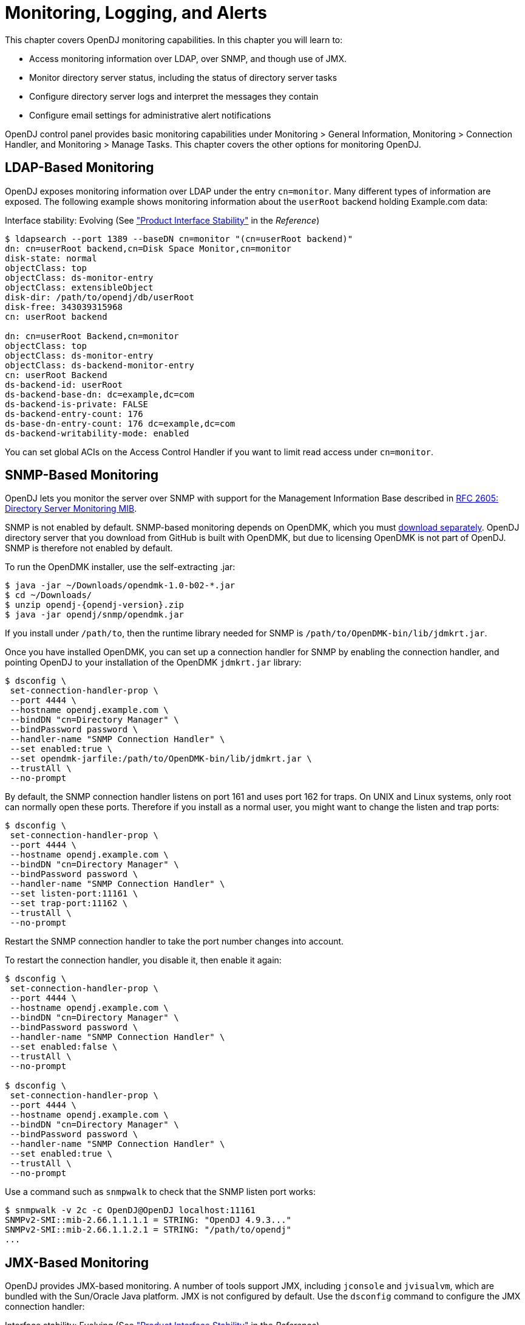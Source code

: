 ////
  The contents of this file are subject to the terms of the Common Development and
  Distribution License (the License). You may not use this file except in compliance with the
  License.
 
  You can obtain a copy of the License at legal/CDDLv1.0.txt. See the License for the
  specific language governing permission and limitations under the License.
 
  When distributing Covered Software, include this CDDL Header Notice in each file and include
  the License file at legal/CDDLv1.0.txt. If applicable, add the following below the CDDL
  Header, with the fields enclosed by brackets [] replaced by your own identifying
  information: "Portions copyright [year] [name of copyright owner]".
 
  Copyright 2017 ForgeRock AS.
  Portions Copyright 2024-2025 3A Systems LLC.
////

:figure-caption!:
:example-caption!:
:table-caption!:
:leveloffset: -1"
:opendj-version: 4.9.3


[#chap-monitoring]
== Monitoring, Logging, and Alerts

This chapter covers OpenDJ monitoring capabilities. In this chapter you will learn to:

* Access monitoring information over LDAP, over SNMP, and though use of JMX.

* Monitor directory server status, including the status of directory server tasks

* Configure directory server logs and interpret the messages they contain

* Configure email settings for administrative alert notifications

OpenDJ control panel provides basic monitoring capabilities under Monitoring > General Information, Monitoring > Connection Handler, and Monitoring > Manage Tasks. This chapter covers the other options for monitoring OpenDJ.

[#ldap-monitoring]
=== LDAP-Based Monitoring

OpenDJ exposes monitoring information over LDAP under the entry `cn=monitor`. Many different types of information are exposed. The following example shows monitoring information about the `userRoot` backend holding Example.com data:

Interface stability: Evolving (See xref:reference:appendix-interface-stability.adoc#interface-stability["Product Interface Stability"] in the __Reference__)

[source, console]
----
$ ldapsearch --port 1389 --baseDN cn=monitor "(cn=userRoot backend)"
dn: cn=userRoot backend,cn=Disk Space Monitor,cn=monitor
disk-state: normal
objectClass: top
objectClass: ds-monitor-entry
objectClass: extensibleObject
disk-dir: /path/to/opendj/db/userRoot
disk-free: 343039315968
cn: userRoot backend

dn: cn=userRoot Backend,cn=monitor
objectClass: top
objectClass: ds-monitor-entry
objectClass: ds-backend-monitor-entry
cn: userRoot Backend
ds-backend-id: userRoot
ds-backend-base-dn: dc=example,dc=com
ds-backend-is-private: FALSE
ds-backend-entry-count: 176
ds-base-dn-entry-count: 176 dc=example,dc=com
ds-backend-writability-mode: enabled
----
You can set global ACIs on the Access Control Handler if you want to limit read access under `cn=monitor`.


[#snmp-monitoring]
=== SNMP-Based Monitoring

OpenDJ lets you monitor the server over SNMP with support for the Management Information Base described in link:http://tools.ietf.org/html/rfc2605[RFC 2605: Directory Server Monitoring MIB, window=\_top].

SNMP is not enabled by default. SNMP-based monitoring depends on OpenDMK, which you must link:https://github.com/OpenIdentityPlatform/OpenDJ/raw/master/opendj-server-legacy/opendmk/jdmkrt.jar[download separately, window=\_blank]. OpenDJ directory server that you download from GitHub is built with OpenDMK, but due to licensing OpenDMK is not part of OpenDJ. SNMP is therefore not enabled by default.

To run the OpenDMK installer, use the self-extracting .jar:

[source, console]
----
$ java -jar ~/Downloads/opendmk-1.0-b02-*.jar
$ cd ~/Downloads/
$ unzip opendj-{opendj-version}.zip
$ java -jar opendj/snmp/opendmk.jar
----
If you install under `/path/to`, then the runtime library needed for SNMP is `/path/to/OpenDMK-bin/lib/jdmkrt.jar`.

Once you have installed OpenDMK, you can set up a connection handler for SNMP by enabling the connection handler, and pointing OpenDJ to your installation of the OpenDMK `jdmkrt.jar` library:

[source, console]
----
$ dsconfig \
 set-connection-handler-prop \
 --port 4444 \
 --hostname opendj.example.com \
 --bindDN "cn=Directory Manager" \
 --bindPassword password \
 --handler-name "SNMP Connection Handler" \
 --set enabled:true \
 --set opendmk-jarfile:/path/to/OpenDMK-bin/lib/jdmkrt.jar \
 --trustAll \
 --no-prompt
----
By default, the SNMP connection handler listens on port 161 and uses port 162 for traps. On UNIX and Linux systems, only root can normally open these ports. Therefore if you install as a normal user, you might want to change the listen and trap ports:

[source, console]
----
$ dsconfig \
 set-connection-handler-prop \
 --port 4444 \
 --hostname opendj.example.com \
 --bindDN "cn=Directory Manager" \
 --bindPassword password \
 --handler-name "SNMP Connection Handler" \
 --set listen-port:11161 \
 --set trap-port:11162 \
 --trustAll \
 --no-prompt
----
Restart the SNMP connection handler to take the port number changes into account.

To restart the connection handler, you disable it, then enable it again:

[source, console]
----
$ dsconfig \
 set-connection-handler-prop \
 --port 4444 \
 --hostname opendj.example.com \
 --bindDN "cn=Directory Manager" \
 --bindPassword password \
 --handler-name "SNMP Connection Handler" \
 --set enabled:false \
 --trustAll \
 --no-prompt

$ dsconfig \
 set-connection-handler-prop \
 --port 4444 \
 --hostname opendj.example.com \
 --bindDN "cn=Directory Manager" \
 --bindPassword password \
 --handler-name "SNMP Connection Handler" \
 --set enabled:true \
 --trustAll \
 --no-prompt
----
Use a command such as `snmpwalk` to check that the SNMP listen port works:

[source, console, subs="attributes"]
----
$ snmpwalk -v 2c -c OpenDJ@OpenDJ localhost:11161
SNMPv2-SMI::mib-2.66.1.1.1.1 = STRING: "OpenDJ {opendj-version}..."
SNMPv2-SMI::mib-2.66.1.1.2.1 = STRING: "/path/to/opendj"
...
----


[#jmx-monitoring]
=== JMX-Based Monitoring

OpenDJ provides JMX-based monitoring. A number of tools support JMX, including `jconsole` and `jvisualvm`, which are bundled with the Sun/Oracle Java platform. JMX is not configured by default. Use the `dsconfig` command to configure the JMX connection handler:

Interface stability: Evolving (See xref:reference:appendix-interface-stability.adoc#interface-stability["Product Interface Stability"] in the __Reference__)

Configure the server to activate JMX access. The following example uses the reserved port number, 1689:

[source, console]
----
$ dsconfig \
 set-connection-handler-prop \
 --port 4444 \
 --hostname opendj.example.com \
 --bindDN "cn=Directory Manager" \
 --bindPassword password \
 --handler-name "JMX Connection Handler" \
 --set enabled:true \
 --trustAll \
 --no-prompt
----
Add appropriate privileges to access JMX monitoring information. By default, no users have privileges to access the JMX connection. The following commands create a user with JMX privileges, who can authenticate over an insecure connection:

[source, console]
----
$ bin/dsconfig
   create-password-policy
   --policy-name "Allow insecure authentication"
   --type password-policy
   --set default-password-storage-scheme:PBKDF2-HMAC-SHA256
   --set password-attribute:userPassword
   --trustAll --no-prompt
   --hostname opendj.example.com
   --port 4444
   --bindDN "cn=Directory Manager"
   --bindPassword passwordt
----

[source, console]
----
$ bin/ldapmodify --port 1389 --bindDN "cn=Directory Manager" --bindPassword password
   dn: uid=JMX Monitor,dc=example,dc=com
   objectClass: top
   objectClass: person
   objectClass: organizationalPerson
   objectClass: inetOrgPerson
   cn: JMX Monitor
   sn: User
   uid: JMX Monitor
   userPassword: password
   ds-privilege-name: monitor-read
   ds-privilege-name: jmx-notify
   ds-privilege-name: jmx-read
   ds-privilege-name: jmx-write
   ds-pwp-password-policy-dn: cn=Allow insecure authentication,cn=Password Policies,cn=config

   Processing ADD request for uid=JMX Monitor,dc=example,dc=com
   ADD operation successful for DN uid=JMX Monitor,dc=example,dc=com
   ^C
----
Connect remotely.

[source, console]
----
$ jconsole &
----

Remote process::
`service:jmx:rmi:///jndi/rmi://localhost:1689/org.opends.server.protocols.jmx.client-unknown`

Username::
`uid=JMX Monitor,dc=example,dc=com`

Password::
`password`

Connect::
Insecure connection



[#monitoring-status-and-tasks]
=== Server Operation and Tasks

OpenDJ comes with two commands for monitoring server processes and tasks. The `status` command, described in xref:reference:admin-tools-ref.adoc#status-1[status(1)] in the __Reference__, displays basic information about the local server, similar to what is seen in the default window of the control panel. The `manage-tasks` command, described in xref:reference:admin-tools-ref.adoc#manage-tasks-1[manage-tasks(1)] in the __Reference__, lets you manage tasks scheduled on a server, such as nightly backup.

The `status` command takes administrative credentials to read the configuration, as does the control panel:

[source, console, subs="attributes"]
----
$ status --bindDN "cn=Directory Manager" --bindPassword password

          --- Server Status ---
Server Run Status:        Started
Open Connections:         1

          --- Server Details ---
Host Name:                localhost
Administrative Users:     cn=Directory Manager
Installation Path:        /path/to/opendj
Version:                  OpenDJ {opendj-version}
Java Version:             version
Administration Connector: Port 4444 (LDAPS)

          --- Connection Handlers ---
Address:Port : Protocol : State
-------------:----------:---------
--           : LDIF     : Disabled
0.0.0.0:636  : LDAPS    : Disabled
0.0.0.0:1389 : LDAP     : Enabled
0.0.0.0:1689 : JMX      : Disabled

          --- Data Sources ---
Base DN:     dc=example,dc=com
Backend ID:  userRoot
Entries:     163
Replication: Disabled
----
The `manage-tasks` command connects over the administration port, and so can connect to both local and remote servers:

[source, console]
----
$ manage-tasks \
 --hostname opendj.example.com \
 --port 4444 \
 --bindDN "cn=Directory Manager" \
 --bindPassword password \
 --trustAll \
 --no-prompt

ID                         Type    Status
--------------------------------------------------------
example                    Backup  Recurring
example-20110623030000000  Backup  Waiting on start time
----


[#logging]
=== Server Logs

By default OpenDJ stores access and errors logs, and a server process ID file under the `logs/` directory. For the replication service, OpenDJ also keeps a replication log there. You can also configure a debug log. You can also configure policies about how logs are rotated, and how they are retained. You configure logging using the `dsconfig` command.

Each log depends on a __log publisher__, whose type corresponds to the type of log. OpenDJ provides a number of file-based log publishers out of the box, and supports the Open Identity Platform common audit event framework, sometimes referred to as Common Audit. The ForgeRock common audit event framework provides log handlers for publishing to CSV files, relational databases, and the UNIX system log (Syslog) as described in xref:#log-common-audit["Common ForgeRock Access Logs"]. The framework makes it possible to plug in additional handlers as well.

[#log-access]
==== Access Logs

The __access log__ traces the operations the server processes including timestamps, connection information, and information about the operation itself. The access log can grow quickly, as each client request results in at least one new log message.

The following access log excerpt shows a search operation from the local host, with the first three lines wrapped for readability:

[source]
----
[21/Jun/2011:08:01:53 +0200] CONNECT conn=4 from=127.0.0.1:49708
 to=127.0.0.1:1389 protocol=LDAP
[21/Jun/2011:08:01:53 +0200] SEARCH REQ conn=4 op=0 msgID=1
 base="dc=example,dc=com" scope=wholeSubtree filter="(uid=bjensen)" attrs="ALL"
[21/Jun/2011:08:01:53 +0200] SEARCH RES conn=4 op=0 msgID=1
 result=0 nentries=1 etime=3
[21/Jun/2011:08:01:53 +0200] UNBIND REQ conn=4 op=1 msgID=2
[21/Jun/2011:08:01:53 +0200] DISCONNECT conn=4 reason="Client Unbind"
----
Notice that by default OpenDJ directory server logs a message for the search request, and a message for the search response.footnote:d67723e14476[You can also configure the access logger to combine log messages by setting the property`log-format:combined`. The setting is useful when filtering messages based on response criteria. It causes the server to log one message per operation, rather than one message for the request and another for the response.] The server also logs request and response messages for other operations that have responses, such as bind and modify operations. The server does not log response messages for all operations, as some operations, such as persistent searches, abandon operations, unbind operations, and abandoned operations, do not have responses. In the preceding excerpt, notice that the log message for the unbind request is followed by a log message for the disconnection.


[#log-common-audit]
==== Common Open Identity Platform Access Logs

In addition to the default file-based access log formats, OpenDJ directory server supports the Open Identity Platform common audit event framework. OpenDJ uses the framework to write access logs in formats that are compatible with all products using the framework. The framework uses transaction IDs that make it easy to correlate requests as they traverse the platform. This makes it easier to monitor activity and to enrich reports.

Interface stability: Evolving (See xref:reference:appendix-interface-stability.adoc#interface-stability["Product Interface Stability"] in the __Reference__)

The Open Identity Platform common audit event framework is built around audit event handlers. Audit event handlers can encapsulate their own configurations. Audit event handlers are the same in each product in the Open Identity Platform. As a result, you can plug in custom handlers that comply with the framework without having to upgrade OpenDJ directory server.
The Open Identity Platform common audit event framework includes handlers for logging audit event messages to local files and facilities, as well as to remote systems. Handlers for the following are supported:

* CSV files, with support for tamper-evident logs.
+
OpenDJ supports LDAP and HTTP CSV access logs, which you must configure in order to use.

* Elasticsearch server.
+
You configure the Elasticsearch handler as an external log publisher that logs access messages to Elasticsearch.

* Relational database using JDBC.
+
You configure the JDBC handler as an external log publisher that logs access messages to a relational database.

* The UNIX system log facility.
+
Although it is rarely used for access events, you can configure the Syslog handler as an external log publisher that logs access messages to the UNIX Syslog facility.

The Open Identity Platform common audit event framework supports a variety of audit event topics. OpenDJ currently supports handling for access events, which are system boundary events such as the initial request and final response to that request. In other words, the implementation in OpenDJ is focused only on access logging. Based on the connection handler for the request, OpenDJ divides access events into `ldap-access` events and `http-access` events.
To enable common audit-based logging, follow one of these procedures:

* xref:#log-common-audit-ldap-csv["To Enable LDAP CSV Access Logs"]

* xref:#log-common-audit-http-csv["To Enable HTTP CSV Access Logs"]

* xref:#log-common-audit-external["To Enable External LDAP or HTTP Access Logging"]


[#log-common-audit-ldap-csv]
.To Enable LDAP CSV Access Logs
====
After you complete the following steps, OpenDJ directory server records LDAP access event messages in files named like `logs/ldap-access.csv`:

. (Optional)  If you trust transaction IDs sent by client applications, and want monitoring and reporting systems consuming the logs to allow correlation of requests as they traverse multiple servers, update the global server configuration as described in xref:#log-common-audit-trust-transaction-ids["To Trust Transaction IDs"].

. Create an enabled CSV File Access Log Publisher with optional rotation and retention policies as in the following example:
+

[source, console]
----
$ dsconfig \
 create-log-publisher \
 --port 4444 \
 --hostname opendj.example.com \
 --bindDN "cn=Directory Manager" \
 --bindPassword password \
 --publisher-name "Common Audit Csv File Access Logger" \
 --type csv-file-access \
 --set enabled:true \
 --set "rotation-policy:24 Hours Time Limit Rotation Policy" \
 --set "rotation-policy:Size Limit Rotation Policy" \
 --set "retention-policy:File Count Retention Policy" \
 --trustAll \
 --no-prompt
----
+
You can view the log publisher properties to check your work as in the following example:
+

[source, console]
----
$ dsconfig \
 get-log-publisher-prop \
 --port 4444 \
 --hostname opendj.example.com \
 --bindDN "cn=Directory Manager" \
 --bindPassword password \
 --publisher-name "Common Audit Csv File Access Logger" \
 --trustAll \
 --no-prompt
Property           : Value(s)
-------------------:-----------------------------------------------------------
csv-delimiter-char : ","
enabled            : true
filtering-policy   : no-filtering
key-store-file     : -
key-store-pin-file : -
log-control-oids   : false
log-directory      : logs
retention-policy   : File Count Retention Policy
rotation-policy    : 24 Hours Time Limit Rotation Policy, Size Limit Rotation
                   : Policy
tamper-evident     : false
----
+
Notice that when setting the CSV File Access Log Publisher properties, you can set the log directory, but you cannot change the log file name, which contains `ldap-access`.

. (Optional)  If you require tamper-evident logs, prepare a keystore as described in xref:#log-common-audit-keystore["To Prepare a Keystore for Tamper-Evident Logs"]. Then enable tamper-evident capability as in the following example:
+

[source, console]
----
$ dsconfig \
 set-log-publisher-prop \
 --port 4444 \
 --hostname opendj.example.com \
 --bindDN "cn=Directory Manager" \
 --bindPassword password
 --publisher-name "Common Audit Csv File Access Logger" \
 --set tamper-evident:true \
 --set key-store-file:config/audit-keystore \
 --set key-store-pin-file:config/audit-keystore.pin \
 --trustAll \
 --no-prompt
----
+
Tamper-evident logging relies on digital signatures and regularly flushing messages to the log system. In high-volume directory deployments with heavy access patterns, signing log messages has a severe negative impact on server performance, reducing throughput by orders of magnitude.
+
Make certain that you test the performance impact of tamper-evident logging with realistic access patterns for your deployment before enabling the feature in production.

====

[#log-common-audit-http-csv]
.To Enable HTTP CSV Access Logs
====
If you have enabled the HTTP connection handler as described in xref:chap-connection-handlers.adoc#setup-rest2ldap-endpoint["To Set Up REST Access to User Data"], you might want to enable CSV-format HTTP access logs.

After you complete the following steps, OpenDJ directory server records HTTP access event messages in files named like `logs/http-access.csv`:

. (Optional)  If you trust transaction IDs sent by client applications, and want monitoring and reporting systems consuming the logs to allow correlation of requests as they traverse multiple servers, update the global server configuration as described in xref:#log-common-audit-trust-transaction-ids["To Trust Transaction IDs"].

. Create an enabled CSV File HTTP Access Log Publisher with optional rotation and retention policies as in the following example:
+

[source, console]
----
$ dsconfig \
 create-log-publisher \
 --port 4444 \
 --hostname opendj.example.com \
 --bindDN "cn=Directory Manager" \
 --bindPassword password \
 --publisher-name "Common Audit Csv File HTTP Access Logger" \
 --type csv-file-http-access \
 --set enabled:true \
 --set "rotation-policy:24 Hours Time Limit Rotation Policy" \
 --set "rotation-policy:Size Limit Rotation Policy" \
 --set "retention-policy:File Count Retention Policy" \
 --trustAll \
 --no-prompt
----
+
You can view the log publisher properties to check your work as in the following example:
+

[source, console]
----
$ dsconfig \
 get-log-publisher-prop \
 --port 4444 \
 --hostname opendj.example.com \
 --bindDN "cn=Directory Manager" \
 --bindPassword password \
 --publisher-name "Common Audit Csv File HTTP Access Logger" \
 --trustAll \
 --no-prompt
Property           : Value(s)
-------------------:-----------------------------------------------------------
csv-delimiter-char : ","
enabled            : true
key-store-file     : -
key-store-pin-file : -
log-directory      : logs
retention-policy   : File Count Retention Policy
rotation-policy    : 24 Hours Time Limit Rotation Policy, Size Limit Rotation
                   : Policy
tamper-evident     : false
----
+
Notice that when setting the CSV File HTTP Access Log Publisher properties, you can set the log directory, but you cannot change the log file name, which contains `http-access`.

. (Optional)  If you require tamper-evident logs, prepare a keystore as described in xref:#log-common-audit-keystore["To Prepare a Keystore for Tamper-Evident Logs"]. Then enable tamper-evident capability as in the following example:
+

[source, console]
----
$ dsconfig \
 set-log-publisher-prop \
 --port 4444 \
 --hostname opendj.example.com \
 --bindDN "cn=Directory Manager" \
 --bindPassword password
 --publisher-name "Common Audit Csv File HTTP Access Logger" \
 --set tamper-evident:true \
 --set key-store-file:config/audit-keystore \
 --set key-store-pin-file:config/audit-keystore.pin \
 --trustAll \
 --no-prompt
----
+
Tamper-evident logging relies on digital signatures and regularly flushing messages to the log system. In high-volume directory deployments with heavy access patterns, signing log messages has a severe negative impact on server performance, reducing throughput by orders of magnitude.
+
Make certain that you test the performance impact of tamper-evident logging with realistic access patterns for your deployment before enabling the feature in production.

====

[#log-common-audit-keystore]
.To Prepare a Keystore for Tamper-Evident Logs
====
Tamper-evident logging depends on a public key/private key pair and on a secret key that are stored together in a JCEKS keystore. Follow these steps to prepare the keystore:

. Create a password for the keystore.
+
The following example uses the default file name. If you use a different filename, then you must edit `key-store-pin-file` property when configuring the log publisher:
+

[source, console]
----
$ echo password > /path/to/opendj/config/audit-keystore.pin
$ chmod 400 /path/to/opendj/config/audit-keystore.pin
----

. Generate a key pair in the keystore.
+
The CSV event handler expects a JCEKS-type keystore with a key alias of `Signature` for the signing key, where the key is generated with the `RSA` key algorithm and the `SHA256withRSA` signature algorithm.
+
The following example uses the default file name. If you use a different filename, then you must edit `key-store-file` property when configuring the log publisher:
+

[source, console]
----
$ keytool \
 -genkeypair \
 -keyalg RSA \
 -sigalg SHA256withRSA \
 -alias "Signature" \
 -dname "CN=opendj.example.com,O=Example Corp,C=FR" \
 -keystore /path/to/opendj/config/audit-keystore \
 -storetype JCEKS \
 -storepass `cat /path/to/opendj/config/audit-keystore.pin` \
 -keypass `cat /path/to/opendj/config/audit-keystore.pin`
----

. Generate a secret key in the keystore.
+
The CSV event handler expects a JCEKS-type keystore with a key alias of `Password` for the symmetric key, where the key is generated with the `HmacSHA256` key algorithm and 256-bit key size.
+
The following example uses the default file name. If you use a different filename, then you must edit `key-store-file` property when configuring the log publisher:
+

[source, console]
----
$ keytool \
 -genseckey \
 -keyalg HmacSHA256 \
 -keysize 256 \
 -alias "Password" \
 -keystore /path/to/opendj/config/audit-keystore \
 -storetype JCEKS \
 -storepass `cat /path/to/opendj/config/audit-keystore.pin` \
 -keypass `cat /path/to/opendj/config/audit-keystore.pin`
----

. Verify the contents of the keystore:
+

[source, console]
----
$ keytool \
 -list \
 -keystore /path/to/opendj/config/audit-keystore \
 -storetype JCEKS \
 -storepass `cat /path/to/opendj/config/audit-keystore.pin`

Keystore type: JCEKS
Keystore provider: SunJCE

Your keystore contains 2 entries

signature, Nov 27, 2015, PrivateKeyEntry,
Certificate fingerprint (SHA1): 4D:CF:CC:29:...:8B:6E:68:D1
password, Nov 27, 2015, SecretKeyEntry,
----

====

[#log-common-audit-external]
.To Enable External LDAP or HTTP Access Logging
====
External LDAP or HTTP access event logging lets you use an Elasticsearch handler to log to an Elasticsearch server, a JDBC handler to log to a relational database, a Syslog handler to log to the UNIX Syslog facility, or a custom handler to consume the events in some other way. The configuration depends on the handler, and is provided as a JSON file that corresponds to the handler.

Follow these steps:

. (Optional)  If you trust transaction IDs sent by client applications, and want monitoring and reporting systems consuming the logs to allow correlation of requests as they traverse multiple servers, update the global server configuration as described in xref:#log-common-audit-trust-transaction-ids["To Trust Transaction IDs"].

. If necessary, prepare the data store:
+

* For an Elasticsearch server, create a mapping in the index for the messages.
+
See xref:#example-log-common-audit-elasticsearch["Using an Elasticsearch Audit Log Handler"].

* For the relational database that the JDBC handler connects to, create the necessary schema and tables.
+
See the examples in the `db` directory inside the `opendj/lib/forgerock-audit-handler-jdbc.jar` file.

+
The columns and fields of the audit event messages correspond to the fields in the logs generated by the CSV audit handler.

. Create the JSON configuration file for the external handler, and copy it to the `config` directory for the OpenDJ directory server.
+
For details, see xref:#log-common-audit-jdbc["JDBC Audit Event Handler Configuration"] and xref:#log-common-audit-syslog["Syslog Audit Event Handler Configuration"].

. (Optional)  For LDAP access logging, create an External Access Log Publisher
+
The following example creates a JDBC LDAP access log publisher:
+

[source, console]
----
$ dsconfig \
 create-log-publisher \
 --port 4444 \
 --hostname opendj.example.com \
 --bindDN "cn=Directory Manager" \
 --bindPassword password \
 --publisher-name "JDBC LDAP Access Log Publisher" \
 --type external-access \
 --set enabled:true \
 --set config-file:config/jdbc-handler.json \
 --trustAll \
 --no-prompt
----

. (Optional)  For HTTP access logging, create an External HTTP Access Log Publisher
+
The following example creates a JDBC HTTP access log publisher:
+

[source, console]
----
$ dsconfig \
 create-log-publisher \
 --port 4444 \
 --hostname opendj.example.com \
 --bindDN "cn=Directory Manager" \
 --bindPassword password \
 --publisher-name "JDBC HTTP Access Log Publisher" \
 --type external-http-access \
 --set enabled:true \
 --set config-file:config/jdbc-handler.json \
 --trustAll \
 --no-prompt
----

. (Optional)  For a custom access logger, follow these general steps:
+

.. Copy the .jar file for the custom audit event handler to `/path/to/opendj/lib/extensions`.

.. Prepare the JSON configuration file for the custom handler.

.. Create an External Access Log Publisher or External HTTP Access Log Publisher configuration as appropriate for the custom access logger.


====

[#log-common-audit-trust-transaction-ids]
.To Trust Transaction IDs
====
Client applications using the Open Identity Platform common audit event framework send transaction IDs with their requests. The transaction IDs are used to correlate audit events for monitoring and reporting that trace the request through multiple applications.

Transaction IDs are sent over LDAP using an internal OpenDJ request control. They are sent over HTTP in an HTTP header.

By default, OpenDJ directory server is configured not to trust transaction IDs sent with client application requests. The default transaction ID is used instead. The default transaction ID is zero: `0`.

* Set the advanced global server property, `trust-transaction-ids`, to `true`:
+

[source, console]
----
$ dsconfig \
 set-global-configuration-prop \
 --advanced \
 --port 4444 \
 --hostname opendj.example.com \
 --bindDN "cn=Directory Manager" \
 --bindPassword password \
 --set trust-transaction-ids:true \
 --trustAll \
 --no-prompt
----
+
At this point transaction IDs are trusted, and can be written to the logs.

====

[#log-common-audit-elasticsearch]
===== Elasticsearch Audit Event Handler Configuration

An Elasticsearch audit event handler logs audit event messages to an Elasticsearch server. This section briefly describes the JSON configuration file for the handler.

The JSON file has the following format:

[source, javascript]
----
{
  "class": "org.forgerock.audit.handlers.elasticsearch.ElasticsearchAuditEventHandler",
  "config": {
    "name": string,               // Handler name, such as "elasticsearch".
    "topics": [ string, ...],     // LDAP: "ldap-access"; HTTP: "http-access".
    "connection": {
      "host": string,             // Elasticsearch host. Default: localhost
      "port": number,             // Elasticsearch host. Default: 9200
      "useSSL": boolean,          // Connect to Elasticsearch over HTTPS?
      "username": string,         // (Optional) User name for HTTP Basic auth.
      "password": string          // (Optional) Password for HTTP Basic auth.
    },
    "indexMapping": {
      "indexName": string         // Name of the Elasticsearch index.
    },
    "buffering": {
      "enabled": boolean,         // Buffer messages to be sent? Default: false.
      "maxSize": number,          // Maximum number of buffered events.
      "writeInterval": duration,  // Interval between sending batch of events.
      "maxBatchedEvents": number  // Number of events to send per interval.
    }
  }
}
----

[#example-log-common-audit-elasticsearch]
.Using an Elasticsearch Audit Log Handler
====
This example demonstrates logging an HTTP audit event message to a local Elasticsearch server.
To prepare the example, complete these steps:

. Install and run an Elasticsearch server on localhost:9200.

. Create an `audit` index in the Elasticsearch server for OpenDJ HTTP audit event messages:
+

[source, console]
----
$ curl --request POST --header "Content-Type: application/json" --data '{
  "settings": {},
  "mappings": {
    "ldap-access": {
      "_source": {
        "enabled": true
      },
      "properties": {
        "timestamp": {
          "type": "date"
        },
        "eventName": {
          "type": "string",
          "index": "not_analyzed"
        },
        "transactionId": {
          "type": "string",
          "index": "not_analyzed"
        },
        "userId": {
          "type": "string",
          "index": "not_analyzed"
        },
        "trackingIds": {
          "type": "string",
          "index": "not_analyzed"
        },
        "server": {
          "properties": {
            "ip": {
              "type": "string",
              "index": "not_analyzed"
            },
            "port": {
              "type": "integer"
            }
          }
        },
        "client": {
          "properties": {
            "ip": {
              "type": "string",
              "index": "not_analyzed"
            },
            "port": {
              "type": "integer"
            }
          }
        },
        "request": {
          "properties": {
            "protocol": {
              "type": "string",
              "index": "not_analyzed"
            },
            "operation": {
              "type": "string",
              "index": "not_analyzed"
            },
            "detail": {
              "type": "nested"
            }
          }
        },
        "ldap": {
          "properties": {
            "connId": {
              "type": "integer",
              "index": "not_analyzed"
            },
            "msgId": {
              "type": "integer"
            },
            "dn": {
              "type": "string"
            },
            "scope": {
              "type": "string"
            },
            "filter": {
              "type": "string"
            },
            "attrs": {
              "type": "string"
            },
            "nentries": {
              "type": "string"
            },
            "authType": {
              "type": "string"
            },
            "reqControls": {
              "type": "string"
            },
            "respControls": {
              "type": "string"
            },
            "additionalItems": {
              "type": "string"
            },
            "items": {
              "type": "string"
            },
            "attr": {
              "type": "string"
            },
            "failureReason": {
              "type": "string"
            },
            "idToAbandon": {
              "type": "integer"
            },
            "maskedResult": {
              "type": "integer"
            },
            "maskedMessage": {
              "type": "string"
            },
            "message": {
              "type": "string"
            },
            "name": {
              "type": "string"
            },
            "newRDN": {
              "type": "string"
            },
            "newSup": {
              "type": "string"
            },
            "deleteOldRDN": {
              "type": "boolean"
            },
            "oid": {
              "type": "string"
            },
            "version": {
              "type": "string"
            },
            "reason": {
              "type": "string"
            },
            "opType": {
              "type": "string"
            }
          }
        },
        "response": {
          "properties": {
            "status": {
              "type": "string",
              "index": "not_analyzed"
            },
            "statusCode": {
              "type": "string",
              "index": "not_analyzed"
            },
            "detail": {
              "type": "string",
              "index": "not_analyzed"
            },
            "elapsedTime": {
              "type": "integer"
            },
            "elapsedTimeUnits": {
              "type": "string",
              "index": "not_analyzed"
            }
          }
        }
      }
    },
    "http-access": {
      "_source": {
        "enabled": true
      },
      "properties": {
        "timestamp": {
          "type": "date"
        },
        "eventName": {
          "type": "string",
          "index": "not_analyzed"
        },
        "transactionId": {
          "type": "string",
          "index": "not_analyzed"
        },
        "userId": {
          "type": "string",
          "index": "not_analyzed"
        },
        "trackingIds": {
          "type": "string",
          "index": "not_analyzed"
        },
        "server": {
          "properties": {
            "ip": {
              "type": "string",
              "index": "not_analyzed"
            },
            "port": {
              "type": "integer"
            }
          }
        },
        "client": {
          "properties": {
            "ip": {
              "type": "string",
              "index": "not_analyzed"
            },
            "port": {
              "type": "integer"
            }
          }
        },
        "request": {
          "properties": {
            "protocol": {
              "type": "string",
              "index": "not_analyzed"
            },
            "operation": {
              "type": "string",
              "index": "not_analyzed"
            },
            "detail": {
              "type": "nested"
            }
          }
        },
        "http": {
          "properties": {
            "request": {
              "properties": {
                "secure": {
                  "type": "boolean"
                },
                "method": {
                  "type": "string",
                  "index": "not_analyzed"
                },
                "path": {
                  "type": "string",
                  "index": "not_analyzed"
                },
                "queryParameters": {
                  "type": "nested"
                },
                "headers": {
                  "type": "nested"
                },
                "cookies": {
                  "type": "nested"
                }
              }
            },
            "response": {
              "properties": {
                "headers": {
                  "type": "nested"
                }
              }
            }
          }
        },
        "response": {
          "properties": {
            "status": {
              "type": "string",
              "index": "not_analyzed"
            },
            "statusCode": {
              "type": "string",
              "index": "not_analyzed"
            },
            "detail": {
              "type": "string",
              "index": "not_analyzed"
            },
            "elapsedTime": {
              "type": "integer"
            },
            "elapsedTimeUnits": {
              "type": "string",
              "index": "not_analyzed"
            }
          }
        }
      }
    }
  }
}' http://localhost:9200/audit
{"acknowledged":true}
----

. Configure OpenDJ directory server to enable HTTP access as described in xref:admin-guide:chap-connection-handlers.adoc#setup-rest2ldap-endpoint["To Set Up REST Access to User Data"].

. Add a JSON configuration file under for the handler:
+

[source, console]
----
$ cat /path/to/opendj/config/elasticsearch-handler.json
{
  "class": "org.forgerock.audit.handlers.elasticsearch.ElasticsearchAuditEventHandler",
  "config": {
    "name": "elasticsearch",
    "topics": ["http-access"],
    "connection": {
      "useSSL": false,
      "host": "localhost",
      "port": 9200
    },
    "indexMapping": {
      "indexName": "audit"
    },
    "buffering": {
      "enabled": true,
      "maxSize": 10000,
      "writeInterval": "100 ms",
      "maxBatchedEvents": 500
    }
  }
}
----

. Configure OpenDJ directory server to use the Elasticsearch audit handler:
+

[source, console]
----
$ dsconfig \
 create-log-publisher \
 --port 4444 \
 --hostname opendj.example.com \
 --bindDN "cn=Directory Manager" \
 --bindPassword password \
 --publisher-name "Elasticsearch HTTP Access Log Publisher" \
 --type external-http-access \
 --set enabled:true \
 --set config-file:config/elasticsearch-handler.json \
 --trustAll \
 --no-prompt
----

With Elasticsearch and OpenDJ diretory server running, audit event messages for HTTP requests to OpenDJ directory server are sent to Elasticsearch.

The following example requests Babs Jensen's entry:

[source, console]
----
$ curl --user bjensen:hifalutin http://opendj.example.com:8080/api/users/bjensen
{
  "_id": "bjensen",
  "_rev": "00000000828dc352",
  "schemas": ["urn:scim:schemas:core:1.0"],
  "userName": "bjensen@example.com",
  "displayName": "Barbara Jensen",
  "name": {
    "givenName": "Barbara",
    "familyName": "Jensen"
  },
  "contactInformation": {
    "telephoneNumber": "+1 408 555 1862",
    "emailAddress": "bjensen@example.com"
  },
  "meta": {},
  "manager": [{
    "_id": "trigden",
    "displayName": "Torrey Rigden"
  }]
}
----
A search request to Elasticsearch shows the resulting audit event content:

[source, console]
----
$ curl 'localhost:9200/audit/_search?q=*&pretty'
{
  "took" : 31,
  "timed_out" : false,
  "_shards" : {
    "total" : 5,
    "successful" : 5,
    "failed" : 0
  },
  "hits" : {
    "total" : 1,
    "max_score" : 1.0,
    "hits" : [ {
      "_index" : "audit",
      "_type" : "http-access",
      "_id" : "a5c09e11-cc79-4a34-8dbe-b23cc1a79a8b-30",
      "_score" : 1.0,
      "_source" : {
        "eventName" : "OpenDJ Server-HTTP-ACCESS",
        "timestamp" : "2016-06-07T21:19:23.939Z",
        "transactionId" : "a5c09e11-cc79-4a34-8dbe-b23cc1a79a8b-29",
        "server" : {
          "ip" : "0:0:0:0:0:0:0:1",
          "port" : 8080
        },
        "client" : {
          "ip" : "0:0:0:0:0:0:0:1",
          "port" : 58907
        },
        "http" : {
          "request" : {
            "secure" : false,
            "method" : "GET",
            "path" : "http://opendj.example.com:8080/api/users/bjensen",
            "queryParameters" : { },
            "cookies" : { }
          },
          "response" : {
            "headers" : {
              "Cache-Control" : [ "no-cache" ],
              "Content-Type" : [ "application/json; charset=UTF-8" ],
              "ETag" : [ "\"00000000828dc352\"" ]
            }
          }
        },
        "response" : {
          "status" : "SUCCESSFUL",
          "statusCode" : "200",
          "elapsedTime" : 6,
          "elapsedTimeUnits" : "MILLISECONDS"
        }
      }
    } ]
  }
}
----
See the Elasticsearch documentation for details on searching and search results.
====


[#log-common-audit-jdbc]
===== JDBC Audit Event Handler Configuration

The JDBC audit event handler that responds to events by logging messages to an appropriately configured relational database table. This section briefly describes the JSON configuration file for the handler.
--
The JSON file has the following format:

[source, javascript]
----
{
    "class": "org.forgerock.audit.handlers.jdbc.JdbcAuditEventHandler",
    "config": {
        "name": string,
        "topics": array,
        "databaseType": string,
        "enabled": boolean,
        "buffering": {
            "enabled": boolean,
            "writeInterval": duration,
            "autoFlush": boolean,
            "maxBatchedEvents": number,
            "maxSize": number,
            "writerThreads": number
        },
        "connectionPool": {
            "dataSourceClassName": string,
            "jdbcUrl": string,
            "username": string,
            "password": string,
            "autoCommit": boolean,
            "connectionTimeout": number,
            "idleTimeout": number,
            "maxLifetime": number,
            "minIdle": number,
            "maxPoolSize": number,
            "poolName": string
        },
        "tableMappings": [
            {
                "event": string,
                "table": string,
                "fieldToColumn": {
                    "event-field": "database-column"
                }
            }
        ]
    }
}
----
The `class` field identifies the handler.

The `"config"` object has the following properties:

`"name"`: __string, required__::
The name of the event handler.

`"topics"`: __array of strings, required__::
The topics that this event handler intercepts.

+
OpenDJ supports handling access events that occur at the system boundary, such as arrival of the initial request and departure of the final response.

+
Set this to `"topics": [ "http-access" ]` or `"topics": [ "ldap-access" ]`.

`"databaseType"`: __string, required__::
The database type name.

+
Built-in support is provided for `oracle`, `mysql`, and `h2`. Unrecognized database types rely on a `GenericDatabaseStatementProvider`.

`"enabled"`: __boolean, optional__::
Whether this event handler is active.

+
Default: true.

`"buffering"`: __object, optional__::
Buffering settings for sending messages to the database. The default is for messages to be written to the log file for each event.
+
[open]
====
The buffering object has the following fields:

`"enabled"`: __boolean, optional__::
Whether log buffering is enabled.

+
Default: false.

`"writeInterval"`: __duration, required__::
The interval at which to send buffered event messages to the database.

+
This interval must be greater than 0 if buffering is enabled.
+
A duration is a lapse of time expressed in English, such as `23 hours 59 minutes and 59 seconds`.

Durations are not case sensitive.

Negative durations are not supported.

The following units can be used in durations:

* `indefinite`, `infinity`, `undefined`, `unlimited`: unlimited duration

* `zero`, `disabled`: zero-length duration

* `days`, `day`, `d`: days

* `hours`, `hour`, `h`: hours

* `minutes`, `minute`, `min`, `m`: minutes

* `seconds`, `second`, `sec`, `s`: seconds

* `milliseconds`, `millisecond`, `millisec`, `millis`, `milli`, `ms`: milliseconds

* `microseconds`, `microsecond`, `microsec`, `micros`, `micro`, `us`: microseconds

* `nanoseconds`, `nanosecond`, `nanosec`, `nanos`, `nano`, `ns`: nanoseconds


`"autoFlush"`: __boolean, optional__::
Whether the events are automatically flushed after being written.

+
Default: true.

`"maxBatchedEvents"`: __number, optional__::
The maximum number of event messages batched into a link:http://docs.oracle.com/javase/7/docs/api/java/sql/PreparedStatement.html[PreparedStatement, window=\_blank].

+
Default: 100.

`"maxSize"`: __number, optional__::
The maximum size of the queue of buffered event messages.

+
Default: 5000.

`"writerThreads"`: __number, optional__::
The number of threads to write buffered event messages to the database.

+
Default: 1.

====

`"connectionPool"`: __object, required__::
Connection pool settings for sending messages to the database.
+
[open]
====
The connection pool object has the following fields:

`"dataSourceClassName"`: __string, optional__::
The class name of the data source for the database.

`"jdbcUrl"`: __string, required__::
The JDBC URL to connect to the database.

`"username"`: __string, required__::
The username identifier for the database user with access to write the messages.

`"password"`: __number, optional__::
The password for the database user with access to write the messages.

`"autoCommit"`: __boolean, optional__::
Whether to commit transactions automatically when writing messages.

+
Default: true.

`"connectionTimeout"`: __number, optional__::
The number of milliseconds to wait for a connection from the pool before timing out.

+
Default: 30000.

`"idleTimeout"`: __number, optional__::
The number of milliseconds to allow a database connection to remain idle before timing out.

+
Default: 600000.

`"maxLifetime"`: __number, optional__::
The number of milliseconds to allow a database connection to remain in the pool.

+
Default: 1800000.

`"minIdle"`: __number, optional__::
The minimum number of idle connections in the pool.

+
Default: 10.

`"maxPoolSize"`: __number, optional__::
The maximum number of connections in the pool.

+
Default: 10.

`"poolName"`: __string, optional__::
The name of the connection pool.

====

`"tableMappings"`: __array of objects, required__::
Table mappings for directing event content to database table columns.
+
[open]
====
A table mappings object has the following fields:

`"event"`: __string, required__::
The audit event that the table mapping is for.

+
Set this to `access`.

`"table"`: __string, required__::
The name of the database table that corresponds to the mapping.

`"fieldToColumn"`: __object, required__::
This object maps the names of audit event fields to database columns, where the keys and values are both strings.

+
Audit event fields use JSON pointer notation, and are taken from the JSON schema for the audit event content.

====

--


[#log-common-audit-syslog]
===== Syslog Audit Event Handler Configuration

The Syslog audit event handler that responds to events by logging messages to the UNIX system log as governed by RFC 5424, link:https://tools.ietf.org/html/rfc5424[The Syslog Protocol, window=\_blank]. This section briefly describes the JSON configuration file for the handler.
--
The JSON file has the following format:

[source, javascript]
----
{
    "class": "org.forgerock.audit.handlers.syslog.SyslogAuditEventHandler",
    "config": {
        "name": string,
        "topics": array,
        "protocol": string,
        "host": string,
        "port": number,
        "connectTimeout": number,
        "facility": "string",
        "buffering": {
            "enabled": boolean,
            "maxSize": number
        },
        "severityFieldMappings": [
            {
                "topic": string,
                "field": string,
                "valueMappings": {
                    "field-value": "syslog-severity"
                }
            }
        ]
    }
}
----
The `class` field identifies the handler.

The `"config"` object has the following properties:

`"name"`: __string, required__::
The name of the event handler.

`"topics"`: __array of strings, required__::
The topics that this event handler intercepts.

+
OpenDJ supports handling access events that occur at the system boundary, such as arrival of the initial request and departure of the final response.

+
Set this to `"topics": [ "http-access" ]` or `"topics": [ "ldap-access" ]`.

`"protocol"`: __string, required__::
The transport protocol used to send event messages to the Syslog daemon.

+
Set this to `TCP` for Transmission Control Protocol, or to `UDP` for User Datagram Protocol.

`"host"`: __string, required__::
The hostname of the Syslog daemon to which to send event messages. The hostname must resolve to an IP address.

`"port"`: __number, required__::
The port of the Syslog daemon to which to send event messages.

+
The value must be between 0 and 65535.

`"connectTimeout"`: __number, required when using TCP__::
The number of milliseconds to wait for a connection before timing out.

`"facility"`: __string, required__::
The Syslog facility to use for event messages.
+
[open]
====
Set this to one of the following values:

`kern`::
Kernel messages

`user`::
User-level messages

`mail`::
Mail system

`daemon`::
System daemons

`auth`::
Security/authorization messages

`syslog`::
Messages generated internally by `syslogd`

`lpr`::
Line printer subsystem

`news`::
Network news subsystem

`uucp`::
UUCP subsystem

`cron`::
Clock daemon

`authpriv`::
Security/authorization messages

`ftp`::
FTP daemon

`ntp`::
NTP subsystem

`logaudit`::
Log audit

`logalert`::
Log alert

`clockd`::
Clock daemon

`local0`::
Local use 0

`local1`::
Local use 1

`local2`::
Local use 2

`local3`::
Local use 3

`local4`::
Local use 4

`local5`::
Local use 5

`local6`::
Local use 6

`local7`::
Local use 7

====

`"buffering"`: __object, optional__::
Buffering settings for writing to the system log facility. The default is for messages to be written to the log for each event.
+
[open]
====
The buffering object has the following fields:

`"enabled"`: __boolean, optional__::
Whether log buffering is enabled.

+
Default: false.

`"maxSize"`: __number, optional__::
The maximum number of buffered event messages.

+
Default: 5000.

====

`"severityFieldMappings"`: __object, optional__::
Severity field mappings set the correspondence between audit event fields and Syslog severity values.
+
[open]
====
The severity field mappings object has the following fields:

`"topic"`: __string, required__::
The audit event topic to which the mapping applies.

+
Set this to `access`.

`"field"`: __string, required__::
The audit event field to which the mapping applies.

+
Audit event fields use JSON pointer notation, and are taken from the JSON schema for the audit event content.

`"valueMappings"`: __object, required__::
The map of audit event values to Syslog severities, where both the keys and the values are strings.
+
[open]
======
Syslog severities are one of the following values:

`emergency`::
System is unusable.

`alert`::
Action must be taken immediately.

`critical`::
Critical conditions.

`error`::
Error conditions.

`warning`::
Warning conditions.

`notice`::
Normal but significant condition.

`informational`::
Informational messages.

`debug`::
Debug-level messages.

======

====

--



[#log-error]
==== Error Logs

The __errors log__ traces server events, error conditions, and warnings, categorized and identified by severity.

The following `errors` log excerpt shows log entries for a backup task, with lines wrapped for readability:

[source]
----
[06/Oct/2015:16:58:15 +0200] category=... severity=NOTICE msgID=...
 msg=Backup task 20151006165815904 started execution
[06/Oct/2015:16:58:15 +0200] category=TASK severity=NOTICE msgID=...
 msg=Starting backup for backend userRoot
[06/Oct/2015:16:58:16 +0200] category=UTIL severity=NOTICE msgID=...
 msg=Archived backup file: dj
...
[06/Oct/2015:16:58:16 +0200] category=UTIL severity=NOTICE msgID=...
 msg=Archived backup file: tasks.ldif
[06/Oct/2015:16:58:16 +0200] category=TASK severity=NOTICE msgID=...
 msg=The backup process completed successfully
[06/Oct/2015:16:58:16 +0200] category=... severity=NOTICE msgID=...
 msg=Backup task 20151006165815904 finished execution in the state
     Completed successfully
----


[#log-http-access]
==== HTTP Access Logs

For the HTTP Connection Handler, OpenDJ maintains a separate access log in `logs/http-access`. This access log, by default configured as the File Based HTTP Access Log Publisher, uses a different format than the LDAP access log. This HTTP access log uses link:http://www.w3.org/TR/WD-logfile.html[Extended Log File Format, window=\_blank] with fields described in link:http://www.microsoft.com/technet/prodtechnol/WindowsServer2003/Library/IIS/676400bc-8969-4aa7-851a-9319490a9bbb.mspx?mfr=true[Microsoft's implementation, window=\_blank] as well.

Interface stability: Evolving (See xref:reference:appendix-interface-stability.adoc#interface-stability["Product Interface Stability"] in the __Reference__)
--
The following default fields are shown here in the order they occur in the log file:

`cs-host`::
Client host name

`c-ip`::
Client IP address

`cs-username`::
Username used to authenticate

`x-datetime`::
Completion timestamp for the HTTP request, which you can configure using the `log-record-time-format` property

`cs-method`::
HTTP method requested by the client

`cs-uri`::
URI requested by the client

+
This field is new in 3.5.

`cs-uri-stem`::
URL-encoded path requested by the client

+
This field is new in 3.5.

`cs-uri-query`::
URL-encoded query parameter string requested by the client

`cs-version`::
HTTP version requested by the client

`sc-status`::
HTTP status code for the operation

`cs(User-Agent)`::
User-Agent identifier

`x-connection-id`::
Connection ID used for OpenDJ internal operations

+
When using this field to match HTTP requests with internal operations in the LDAP access log, first set the access log advanced property, `suppress-internal-operations`, to `false`. By default, internal operations do not appear in the LDAP access log.

`x-etime`::
Execution time in milliseconds needed by OpenDJ to service the HTTP request

`x-transaction-id`::
Open Identity Platform common audit event framework transaction ID for the request

+
This defaults to `0` unless you configure OpenDJ to trust transaction IDs as described in xref:#log-common-audit-trust-transaction-ids["To Trust Transaction IDs"].

--
Missing values are replaced with `-`. Tabs separate the fields, and if a field contains a tab character, then the field is surrounded with double quotes. OpenDJ then doubles double quotes in the field to escape them.

The following example shows an excerpt of an HTTP access log with the default configuration. Lines are folded and space reformatted for the printed page:

[source]
----
-  192.168.0.15  bjensen   22/May/2013:10:06:18 +0200
  GET  /users/bjensen?_prettyPrint=true                      HTTP/1.1    200
  curl/7.21.4  3    40
-  192.168.0.15  bjensen   22/May/2013:10:06:52 +0200
  GET  /groups/Directory%20Administrators?_prettyPrint=true  HTTP/1.1    200
  curl/7.21.4  4    41
-  192.168.0.12  bjensen   22/May/2013:10:07:07 +0200
  GET  /users/missing?_prettyPrint=true                      HTTP/1.1    200
  curl/7.21.4  5     9
-  192.168.0.12  -         22/May/2013:10:07:46 +0200
  GET  /users/missing?_prettyPrint=true                      HTTP/1.1    401
  curl/7.21.4  6     0
-  192.168.0.15  kvaughan  22/May/2013:10:09:10 +0200
  POST /users?_action=create&_prettyPrint=true           HTTP/1.1    200
  curl/7.21.4  7   120
----
You can configure the `log-format` for the access log using the `dsconfig` command.
--
In addition to the default fields, the following standard fields are supported:

`c-port`::
Client port number

`s-computername`::
Server name where the access log was written

`s-ip`::
Server IP address

`s-port`::
Server port number

--


[#log-replication]
==== Replication Logs

The __replication log__ traces replication events, with entries similar to the errors log. The following excerpt has lines wrapped for readability:

[source]
----
[22/Jun/2011:14:37:34 +0200] category=SYNC severity=NOTICE msgID=15139026
msg=Finished total update: exported domain "dc=example,dc=com" from this
directory server DS(24065) to all remote directory servers.
[22/Jun/2011:14:37:35 +0200] category=SYNC severity=MILD_WARNING msgID=14745663
msg=Replication server RS(23947) at opendj.example.com/10.10.0.168:8989 has
closed the connection to this directory server DS(24065). This directory
server will now try to connect to another replication server in order to
receive changes for the domain "dc=example,dc=com"
[22/Jun/2011:14:37:35 +0200] category=SYNC severity=NOTICE msgID=15138894
msg=The generation ID for domain "dc=example,dc=com" has been reset to 3679640
----
Notice that the replication log does not trace replication operations. Use the external change log instead to get notifications about changes to directory data over protocol. You can alternatively configure an audit log, which is a type of access log that dumps changes in LDIF.


[#log-debug]
==== Debug Logs

A __debug log__ traces details needed to troubleshoot a problem in the server. Debug logs can grow large quickly, and therefore no debug logs are enabled by default.

For debug logging, you must set a __debug target__ to control what gets logged.


[#log-rotation]
==== Log Rotation and Retention

Each file-based log can be associated with a __log rotation policy__, and a __log retention policy__. The former can specify when, after how much time, or at what maximum size a log is rotated. The latter can specify a maximum number or size of logs to retain, or an amount of free disk space to maintain. The design allows for custom policies as well.

By default the file-based logs are subject to rotation and retention policies that you can list with `dsconfig list-log-rotation-policies` and `dsconfig list-log-retention-policies`.

For example, view the log rotation policies with the following command:

[source, console]
----
$ dsconfig \
 list-log-rotation-policies \
 --port 4444 \
 --hostname opendj.example.com \
 --bindDN "cn=Directory Manager" \
 --bindPassword password


Log Rotation Policy                 : Type       : file-size-limit : rotation-interval : time-of-day
------------------------------------:------------:-----------------:-------------------:------------
24 Hours Time Limit Rotation Policy : time-limit : -               : 1 d               : -
7 Days Time Limit Rotation Policy   : time-limit : -               : 1 w               : -
Fixed Time Rotation Policy          : fixed-time : -               : -                 : 2359
Size Limit Rotation Policy          : size-limit : 100 mb          : -                 : -
----
View the log retention policies with the following command:

[source, console]
----
$ dsconfig \
 list-log-retention-policies \
 --port 4444 \
 --hostname opendj.example.com \
 --bindDN "cn=Directory Manager" \
 --bindPassword password


Log Retention Policy             : Type            : disk-space-used : free-disk-space : number-of-files
---------------------------------:-----------------:-----------------:-----------------:----------------
File Count Retention Policy      : file-count      : -               : -               : 10
Free Disk Space Retention Policy : free-disk-space : -               : 500 mb          : -
Size Limit Retention Policy      : size-limit      : 500 mb          : -               : -
----
Use the `dsconfig get-log-publisher-prop` command to examine the policies that apply to a particular logger:

[source, console]
----
$ dsconfig \
 get-log-publisher-prop \
 --port 4444 \
 --hostname opendj.example.com \
 --bindDN "cn=Directory Manager" \
 --bindPassword password \
 --publisher-name "File-Based Access Logger" \
 --property retention-policy \
 --property rotation-policy
Property         : Value(s)
-----------------:-------------------------------------------------------------
retention-policy : File Count Retention Policy
rotation-policy  : 24 Hours Time Limit Rotation Policy, Size Limit Rotation
                 : Policy
----
In other words, by default OpenDJ keeps 10 access log files, rotating the access log each day, or when the log size reaches 100 MB.

The `dsconfig` command offers a number of subcommands for creating and deleting log rotation and retention policies, and for setting policy properties. You can update which policies apply to a logger by using the `dsconfig set-log-publisher-prop` command.


[#log-filtering]
==== Log Filtering

Each time a client application sends a request to OpenDJ, the server writes to its access log. As shown above, a simple search operation results in five messages written to the access log. This volume of logging gives you the information to analyze overall access patterns, or to audit access when you do not know in advance what you are looking for.

When you do know what you are looking for, log filtering lets you limit what the server logs, and focus on what you want to see. You define the filter criteria, and also set the filtering policy.

You can filter both access and also audit logs.
Log filtering lets you define rules based these criteria:

* Client IP address, bind DN, group membership

* Port number

* Protocol used (such as LDAP, LDAPS, JMX)

* Response times

* Result codes (only log error results, for example)

* Search response criteria (number of entries returned, whether the search was indexed)

* Target DN

* Type of operation (connect, bind, add, delete, modify, rename, search, etc.)

The filtering policy in the log publisher configuration specifies whether to include or exclude log messages that match the criteria you define. OpenDJ does not filter logs until you update the log publisher configuration.

[#log-filtering-exclude-control-panel]
.Example: Exclude Control Panel-Related Messages
====
A common development troubleshooting technique consists of sending client requests while tailing the access log:

[source, console]
----
$ tail -f /path/to/opendj/logs/access
----
The trouble is, when OpenDJ control panel is running, or when you are also adapting your configuration using the `dsconfig` command, OpenDJ writes access log messages related to administration. These might prevent you from noticing the messages that interest you.

This example demonstrates how to filter out access log messages due to administrative connections over LDAPS on ports 1636 and 4444.

Create access log filtering criteria rules:

[source, console]
----
$ dsconfig \
 create-access-log-filtering-criteria \
 --port 4444 \
 --hostname opendj.example.com \
 --bindDN "cn=Directory Manager" \
 --bindPassword password \
 --publisher-name "File-Based Access Logger" \
 --criteria-name "Exclude LDAPS on 1636 and 4444" \
 --type generic \
 --set connection-port-equal-to:1636 \
 --set connection-port-equal-to:4444 \
 --set connection-protocol-equal-to:ldaps \
 --trustAll \
 --no-prompt
----
Activate filtering to exclude messages from the default access log according to the criteria you specified:

[source, console]
----
$ dsconfig \
 set-log-publisher-prop \
 --port 4444 \
 --hostname opendj.example.com \
 --bindDN "cn=Directory Manager" \
 --bindPassword password \
 --publisher-name "File-Based Access Logger" \
 --set filtering-policy:exclusive \
 --trustAll \
 --no-prompt
----
At this point, OpenDJ filters out connections over LDAPS to ports 1636 and 4444. While performing operations in OpenDJ control panel, if you perform a simple `ldapsearch --port 1389 --baseDN dc=example,dc=com uid=bjensen cn`, then all you see in the access log is the effect of the `ldapsearch` command:

[source, console]
----
$ tail -f /path/to/opendj/logs/access
[19/Oct/2011:16:37:16 +0200] CONNECT conn=8 from=127.0.0.1:54165
 to=127.0.0.1:1389 protocol=LDAP
[19/Oct/2011:16:37:16 +0200] SEARCH REQ conn=8 op=0 msgID=1
 base="dc=example,dc=com" scope=wholeSubtree filter="(uid=bjensen)" attrs="cn"
[19/Oct/2011:16:37:16 +0200] SEARCH RES conn=8 op=0 msgID=1 result=0 nentries=1
 etime=14
[19/Oct/2011:16:37:16 +0200] UNBIND REQ conn=8 op=1 msgID=2
[19/Oct/2011:16:37:16 +0200] DISCONNECT conn=8 reason="Client Unbind"
----
====
In addition to the filtering policy, you can also adjust how OpenDJ writes log messages. By default, OpenDJ writes one log message for a request, and another for a response. You can set the log publisher property `log-format` to `combined` to have OpenDJ write a single message per operation. This can be helpful, for example, when evaluating response times. In addition, you can change the log message time stamps with `log-record-time-format`, and specify whether to log LDAP control OIDs for operations by setting `log-control-oids` to `true`.



[#alert-notifications]
=== Alert Notifications

OpenDJ can send alerts to provide notifications of significant server events. Yet alert notifications are not enabled by default. You can use the `dsconfig` command to enable alert notifications:

[source, console]
----
$ dsconfig \
 set-alert-handler-prop \
 --port 4444 \
 --hostname opendj.example.com \
 --bindDN "cn=Directory Manager" \
 --bindPassword password \
 --handler-name "JMX Alert Handler" \
 --set enabled:true \
 --trustAll \
 --no-prompt
----
OpenDJ can also send mail over SMTP instead of JMX notifications. Before you set up the SMTP-based alert handler, you must identify an SMTP server to which OpenDJ sends messages:

[source, console]
----
$ dsconfig \
 set-global-configuration-prop \
 --port 4444 \
 --hostname opendj.example.com \
 --bindDN "cn=Directory Manager" \
 --bindPassword password \
 --set smtp-server:smtp.example.com \
 --trustAll \
 --no-prompt

$ dsconfig \
 create-alert-handler \
 --port 4444 \
 --hostname opendj.example.com \
 --bindDN "cn=Directory Manager" \
 --bindPassword password \
 --handler-name "SMTP Alert Handler" \
 --type smtp \
 --set enabled:true \
 --set message-subject:"OpenDJ Alert, Type: %%alert-type%%, ID: %%alert-id%%" \
 --set message-body:"%%alert-message%%" \
 --set recipient-address:kvaughan@example.com \
 --set sender-address:opendj@example.com \
 --trustAll \
 --no-prompt
----
[#alert-types]
.Alert Types
--
OpenDJ directory server uses the following types when sending alerts. For alert types that indicate server problems, check `OpenDJ/logs/errors` for details.

`org.opends.server.AccessControlDisabled`::
The access control handler has been disabled.

`org.opends.server.AccessControlEnabled`::
The access control handler has been enabled.

`org.opends.server.authentiation.dseecompat.ACIParseFailed`::
The dseecompat access control subsystem failed to correctly parse one or more ACI rules when the server first started.

`org.opends.server.BackendRunRecovery`::
The pluggable backend has thrown a `RunRecoveryException`. The directory server needs to be restarted.

`org.opends.server.CannotCopySchemaFiles`::
A problem has occurred while attempting to create copies of the existing schema configuration files before making a schema update, and the schema configuration has been left in a potentially inconsistent state.

`org.opends.server.CannotRenameCurrentTaskFile`::
The directory server is unable to rename the current tasks backing file in the process of trying to write an updated version.

`org.opends.server.CannotRenameNewTaskFile`::
The directory server is unable to rename the new tasks backing file into place.

`org.opends.server.CannotScheduleRecurringIteration`::
The directory server is unable to schedule an iteration of a recurring task.

`org.opends.server.CannotWriteConfig`::
The directory server is unable to write its updated configuration for some reason and therefore the server may not exhibit the new configuration if it is restarted.

`org.opends.server.CannotWriteNewSchemaFiles`::
A problem has occurred while attempting to write new versions of the server schema configuration files, and the schema configuration has been left in a potentially inconsistent state.

`org.opends.server.CannotWriteTaskFile`::
The directory server is unable to write an updated tasks backing file for some reason.

`org.opends.server.DirectoryServerShutdown`::
The directory server has begun the process of shutting down.

`org.opends.server.DirectoryServerStarted`::
The directory server has completed its startup process.

`org.opends.server.DiskFull`::
Free disk space has reached the full threshold.

+
Default is 20 MB.

`org.opends.server.DiskSpaceLow`::
Free disk space has reached the low threshold.

+
Default is 100 MB.

`org.opends.server.EnteringLockdownMode`::
The directory server is entering lockdown mode, wherein only root users are allowed to perform operations and only over the loopback address.

`org.opends.server.LDAPHandlerDisabledByConsecutiveFailures`::
Consecutive failures have occurred in the LDAP connection handler and have caused it to become disabled.

`org.opends.server.LDAPHandlerUncaughtError`::
Uncaught errors in the LDAP connection handler that have caused it to become disabled.

`org.opends.server.LDIFBackendCannotWriteUpdate`::
An LDIF backend was unable to store an updated copy of the LDIF file after processing a write operation.

`org.opends.server.LDIFConnectionHandlerIOError`::
The LDIF connection handler encountered an I/O error that prevented it from completing its processing.

`org.opends.server.LDIFConnectionHandlerParseError`::
The LDIF connection handler encountered an unrecoverable error while attempting to parse an LDIF file.

`org.opends.server.LeavingLockdownMode`::
The directory server is leaving lockdown mode.

`org.opends.server.ManualConfigEditHandled`::
The directory server detects that its configuration has been manually edited with the server online and those changes were overwritten by another change made through the server. The manually edited configuration will be copied to another location.

`org.opends.server.ManualConfigEditLost`::
The directory server detects that its configuration has been manually edited with the server online and those changes were overwritten by another change made through the server. The manually edited configuration could not be preserved due to an unexpected error.

`org.opends.server.replication.UnresolvedConflict`::
Multimaster replication cannot resolve a conflict automatically.

`org.opends.server.UncaughtException`::
A directory server thread has encountered an uncaught exception that caused that thread to terminate abnormally. The impact that this problem has on the server depends on which thread was impacted and the nature of the exception.

`org.opends.server.UniqueAttributeSynchronizationConflict`::
A unique attribute conflict has been detected during synchronization processing.

`org.opends.server.UniqueAttributeSynchronizationError`::
An error occurred while attempting to perform unique attribute conflict detection during synchronization processing.

--


